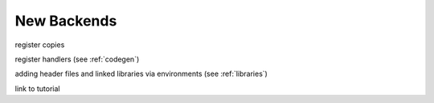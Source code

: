 New Backends
============

register copies

register handlers (see :ref:`codegen`)

adding header files and linked libraries via environments (see :ref:`libraries`)

link to tutorial

